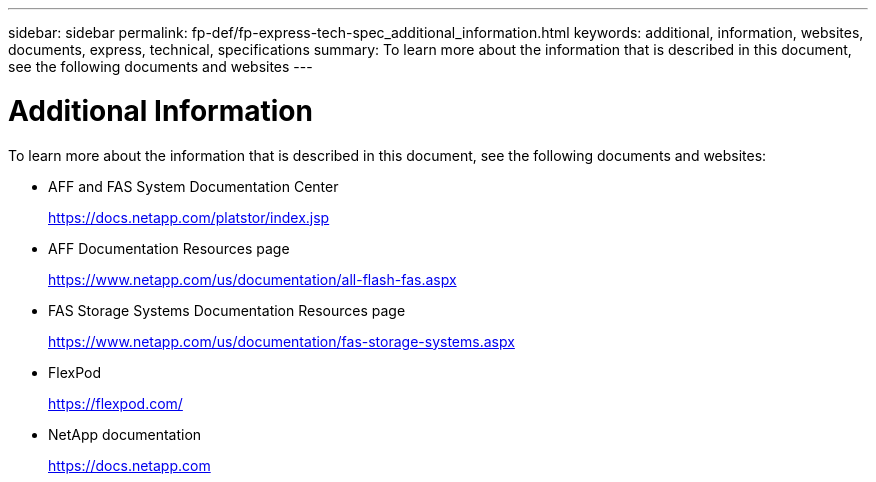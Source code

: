 ---
sidebar: sidebar
permalink: fp-def/fp-express-tech-spec_additional_information.html
keywords: additional, information, websites, documents, express, technical, specifications
summary: To learn more about the information that is described in this document, see the following documents and websites
---

= Additional Information
:hardbreaks:
:nofooter:
:icons: font
:linkattrs:
:imagesdir: ./../media/

//
// This file was created with NDAC Version 2.0 (August 17, 2020)
//
// 2021-05-20 13:19:48.642538
//

[.lead]
To learn more about the information that is described in this document, see the following documents and websites:

* AFF and FAS System Documentation Center
+
https://docs.netapp.com/platstor/index.jsp[https://docs.netapp.com/platstor/index.jsp^]

* AFF Documentation Resources page
+
https://www.netapp.com/us/documentation/all-flash-fas.aspx[https://www.netapp.com/us/documentation/all-flash-fas.aspx^]

* FAS Storage Systems Documentation Resources page
+
https://www.netapp.com/us/documentation/fas-storage-systems.aspx[https://www.netapp.com/us/documentation/fas-storage-systems.aspx^]

* FlexPod
+
https://flexpod.com/[https://flexpod.com/^]

* NetApp documentation
+
https://docs.netapp.com[https://docs.netapp.com^]
